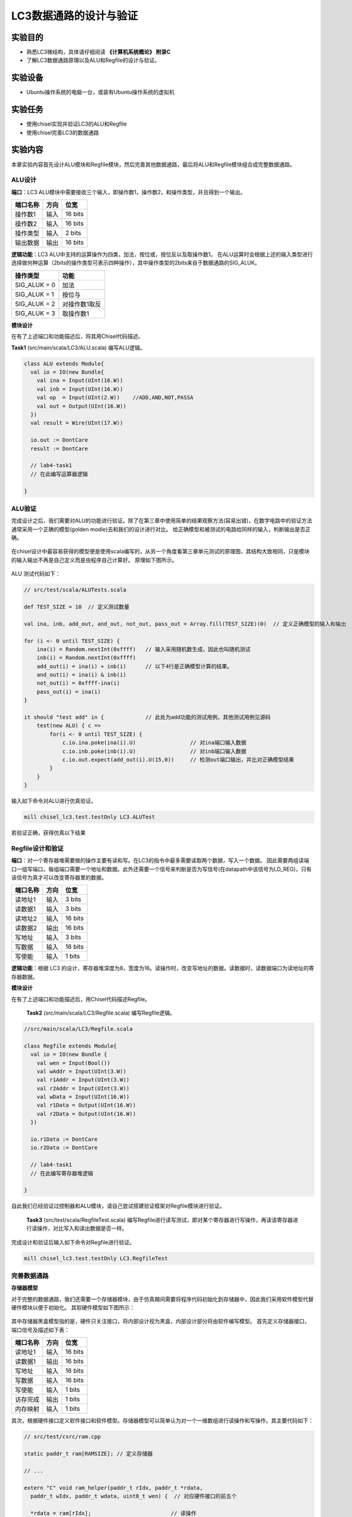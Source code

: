 LC3数据通路的设计与验证
=======================

实验目的
--------

- 熟悉LC3微结构，具体请仔细阅读 **《计算机系统概论》 附录C**
- 了解LC3数据通路原理以及ALU和Regfile的设计与验证。

实验设备    
--------
- Ubuntu操作系统的电脑一台，或装有Ubuntu操作系统的虚拟机

实验任务
--------

- 使用chisel实现并验证LC3的ALU和Regfile
- 使用chisel完善LC3的数据通路

实验内容
--------
本章实验内容首先设计ALU模块和Regfile模块，然后完善其他数据通路，最后将ALU和Regfile模块组合成完整数据通路。

ALU设计
****************

**端口**：LC3 ALU模块中需要接收三个输入，即操作数1，操作数2，和操作类型，并且得到一个输出。

============== ======= =========
端口名称        方向    位宽   
============== ======= =========
操作数1         输入   16 bits  
操作数2         输入   16 bits
操作类型        输入   2 bits
输出数据        输出   16 bits 
============== ======= =========

**逻辑功能**：LC3 ALU中支持的运算操作为四类，加法，按位或，按位反以及取操作数1。
在ALU运算时会根据上述的输入类型进行选择做何种运算（2bits的操作类型可表示四种操作），其中操作类型的2bits来自于数据通路的SIG_ALUK。

============== ==============
操作类型        功能 
============== ==============
SIG_ALUK = 0    加法
SIG_ALUK = 1    按位与
SIG_ALUK = 2    对操作数1取反
SIG_ALUK = 3    取操作数1
============== ==============

**模块设计**
    
在有了上述端口和功能描述后，将其用Chisel代码描述。

**Task1** (src/main/scala/LC3/ALU.scala) 编写ALU逻辑。

.. code-block:: scala

    class ALU extends Module{
      val io = IO(new Bundle{
        val ina = Input(UInt(16.W))
        val inb = Input(UInt(16.W))
        val op  = Input(UInt(2.W))    //ADD,AND,NOT,PASSA
        val out = Output(UInt(16.W))
      })
      val result = Wire(UInt(17.W))

      io.out := DontCare
      result := DontCare

      // lab4-task1
      // 在此编写运算器逻辑

    }

ALU验证
****************
完成设计之后，我们需要对ALU的功能进行验证。除了在第三章中使用简单的结果观察方法(容易出错)，在数字电路中的验证方法通常采用一个正确的模型(golden modle)去和我们的设计进行对比。
给正确模型和被测试的电路给同样的输入，判断输出是否正确。

.. figure:: _static/golden.png
    :alt: controller
    :align: center

在chisel设计中最容易获得的模型便是使用scala编写的，从另一个角度看第三章单元测试的原理图，其结构大致相同，只是模块的输入输出不再是自己定义而是由程序自己计算好。
原理如下图所示。

.. figure:: _static/dutp.png
    :alt: controller
    :align: center
    :scale: 80 %

ALU 测试代码如下：

.. code-block:: scala

    // src/test/scala/ALUTests.scala

    def TEST_SIZE = 10  // 定义测试数量

    val ina, inb, add_out, and_out, not_out, pass_out = Array.fill(TEST_SIZE)(0)  // 定义正确模型的输入和输出

    for (i <- 0 until TEST_SIZE) {
        ina(i) = Random.nextInt(0xffff)   // 输入采用随机数生成，因此也叫随机测试
        inb(i) = Random.nextInt(0xffff)   
        add_out(i) = ina(i) + inb(i)      // 以下4行是正确模型计算的结果。
        and_out(i) = ina(i) & inb(i)    
        not_out(i) = 0xffff-ina(i)
        pass_out(i) = ina(i)
    }

    it should "test add" in {             // 此处为add功能的测试用例，其他测试用例见源码
        test(new ALU) { c =>
            for(i <- 0 until TEST_SIZE) { 
                c.io.ina.poke(ina(i).U)                 // 对ina端口输入数据
                c.io.inb.poke(inb(i).U)                 // 对inb端口输入数据
                c.io.out.expect(add_out(i).U(15,0))     // 检测out端口输出，并比对正确模型结果
            }
        }
    }

输入如下命令对ALU进行仿真验证。

.. code-block:: shell

    mill chisel_lc3.test.testOnly LC3.ALUTest

若验证正确，获得仿真以下结果

.. figure:: _static/alutest.png
    :alt: dirtree
    :align: center
    :scale: 80 %


Regfile设计和验证
******************
**端口**：对一个寄存器堆需要做的操作主要有读和写。在LC3的指令中最多需要读取两个数据，写入一个数据。
因此需要两组读端口一组写端口，每组端口需要一个地址和数据。此外还需要一个信号来判断是否为写信号(在datapath中该信号为LD_REG)，只有该信号为真才可以改变寄存器里的数据。


============== ======= =========
端口名称        方向    位宽   
============== ======= =========
读地址1         输入    3 bits  
读数据1         输入    3 bits
读地址2         输入    16 bits
读数据2         输出    16 bits 
写地址          输入    3 bits 
写数据          输入    16 bits
写使能          输入    1 bits
============== ======= =========

**逻辑功能**：根据 LC3 的设计，寄存器堆深度为8，宽度为16。读操作时，改变写地址的数据。读数据时，读数据端口为读地址的寄存器数据。

**模块设计**

在有了上述端口和功能描述后，用Chisel代码描述Regfile。

    **Task2** (src/main/scala/LC3/Regfile.scala) 编写Regfile逻辑。

.. code-block:: shell

  //src/main/scala/LC3/Regfile.scala

  class Regfile extends Module{
    val io = IO(new Bundle {
      val wen = Input(Bool())
      val wAddr = Input(UInt(3.W))
      val r1Addr = Input(UInt(3.W))
      val r2Addr = Input(UInt(3.W))
      val wData = Input(UInt(16.W))
      val r1Data = Output(UInt(16.W))
      val r2Data = Output(UInt(16.W))
    })
  
    io.r1Data := DontCare
    io.r2Data := DontCare
  
    // lab4-task1
    // 在此编写寄存器堆逻辑
  
  } 
|
  自此我们已经验证过控制器和ALU模块，请自己尝试搭建验证框架对Regfile模块进行验证。

    **Task3** (src/test/scala/RegfileTest.scala) 编写Regfile进行读写测试，即对某个寄存器进行写操作，再读该寄存器进行读操作，对比写入和读出数据是否一样。

完成设计和验证后输入如下命令对Regfile进行验证。

.. code-block:: shell

    mill chisel_lc3.test.testOnly LC3.RegfileTest

完善数据通路
**************


**存储器模型**

对于完整的数据通路，我们还需要一个存储器模块，由于仿真期间需要将程序代码初始化到存储器中，因此我们采用软件模型代替硬件模块以便于初始化。
其软硬件模型如下图所示：

.. figure:: _static/cunchu.png
    :alt: dirtree
    :align: center


其中存储器黑盒模型指的是，硬件只关注接口，将内部设计视为黑盒，内部设计部分将由软件编写模型。
首先定义存储器接口，端口信号及描述如下表：

============== ======= =========
端口名称        方向    位宽   
============== ======= =========
读地址1         输入    16 bits  
读数据1         输出    16 bits
写地址          输入    16 bits 
写数据          输入    16 bits
写使能          输入    1 bits
访存完成        输出    1 bits
内存映射        输入    1 bits
============== ======= =========

其次，根据硬件接口定义软件接口和软件模型。存储器模型可以简单认为对一个一维数组进行读操作和写操作，其主要代码如下：

.. code-block:: c

  // src/test/csrc/ram.cpp

  static paddr_t ram[RAMSIZE]; // 定义存储器

  // ...

  extern "C" void ram_helper(paddr_t rIdx, paddr_t *rdata, 
    paddr_t wIdx, paddr_t wdata, uint8_t wen) {  // 对应硬件接口的前五个

    *rdata = ram[rIdx];                         // 读操作
    if (wen) ram[wIdx] = wdata;                 // 写操作

  }

  // ...

最后，编写黑盒模型将上述硬件接口、软件接口和软件模型结合起来，代码如下：

.. code-block:: scala

  // src/test/scala/ALUTests.scala

  class RAMHelper() extends BlackBox {
  val io = IO(new Bundle {
    val clk = Input(Clock())
    val rIdx = Input(UInt(16.W))
    val rdata = Output(UInt(16.W))
    val wIdx = Input(UInt(16.W))
    val wdata = Input(UInt(16.W))
    //val wmask = Input(UInt(16.W))
    val wen = Input(Bool())
  })

  class Memory extends Module {   // 硬件模块
    val io = IO(new Bundle {      //硬件接口
    val raddr = Input(UInt(16.W))
    val rdata = Output(UInt(16.W))
    val waddr = Input(UInt(16.W))
    val wdata = Input(UInt(16.W))
    val wen = Input(Bool())
    val R = Output(Bool())
    val mio_en = Input(Bool())
  })

    val mem = Module(new RAMHelper())  // 例化黑盒

    // 软硬件接口相连接
    mem.io.clk := clock             
    mem.io.rIdx := io.raddr             
    io.rdata := mem.io.rdata              
    mem.io.wIdx := io.waddr             
    mem.io.wdata := io.wdata              
    mem.io.wen := io.wen              

    io.R := RegNext(io.mio_en)
  }

**完善数据通路**

自此我们已经完成 ALU、 Regfile 和存储器模块，接下来我们需要编写数据通路并例化上述三个模块。

由于数据通路较为庞大，在完善数据通路时需要对整个电路的全局比较了解，建议多阅读“图纸"。
对于数据通路设计步骤如下：

1. 定义数据通路模块端口。

2. 定义通路中的寄存器和关键线网。
   
3. 例化上述两个个子模块。
   
4. 根据控制信号对数据通路的寄存器和线网以及子模块端口进行连线。


由于数据通路模块与控制器，存储器相连，此外还有部分顶层模块端口，所有端口如下表展示：

==============  ================================
端口名称         含义
==============  ================================
signal          从控制器发来的控制信号
out             发送到控制器的反馈信号
mem             与存储器的接口，包括读写信号
initPC          与顶层的连线，用于初始化
uartRx          与顶层的连线，用于接收顶层信号
uartTx          与顶层的连线，用于发送信号到顶层
end             程序结束时，告知控制器
==============  ================================

模块及端口定义代码描述如下：

.. code-block:: scala

  class DataPath extends Module {
    val io = IO(new Bundle{
      val signal = Input(new signalEntry)
      val mem = Flipped(new MemIO)
      val out = new FeedBack

      val initPC = Flipped(ValidIO(Input(UInt(16.W))))
      val uartRx = Flipped(DecoupledIO(UInt(8.W)))
      val uartTx = DecoupledIO(UInt(8.W))

      val end = Output(Bool())
    })

    // 逻辑代码...

  }


根据数据通路架构图，其中定义的寄存器如下图表所示：

.. figure:: _static/reg.png
    :alt: dirtree
    :align: center

============== =========  =  ============== =========  
寄存器名称      位宽          寄存器名称      位宽       
============== =========  =  ============== =========  
PC              16 bits      N              1 bits   
IR              16 bits      Z              1 bits   
MAR             16 bits      P              1 bits   
MDR             16 bits      **BEN**        1 bits   
KBDR            16 bits      **RESET_PC**   16 bits
KBSR            16 bits      **PSR**        16 bits
DDR             16 bits       
DSR             16 bits       
============== =========  =  ============== =========  

（粗体寄存器为图纸中没有标记但实际设计需要）

寄存器定义与模块例化代码如下：

.. code-block:: scala

  val regfile = Module(new Regfile) //例化模块
  val alu = Module(new ALU)

  val BEN = RegInit(false.B)      //定义寄存器并初始化
  val N = RegInit(false.B)
  val P = RegInit(false.B)
  val Z = RegInit(true.B)

  val PC  = RegInit("h3000".U(16.W))
  val RESET_PC  = RegInit("h3000".U(16.W))

  val IR  = RegInit(0.U(16.W))
  val MAR = RegInit(0.U(16.W))
  val MDR = RegInit(0.U(16.W))
  val PSR = RegInit(0.U(16.W))

  val KBDR = RegInit(0.U(16.W))
  val KBSR = RegInit(0.U(16.W))
  val DDR  = RegInit(0.U(16.W))
  val DSR  = RegInit(0.U(16.W))

如果说定义模块、定义寄存器、例化是创造“积木”，那么连线就是把这些“积木”搭起来。
在连线时，除了寄存器的直连，通常会有条件控制，如下图所示，addr1mux信号选择输出的线路是 PC 值还是寄存器口出来的值。
对应示例代码为 ``val ADDR1MUX = Mux(SIG.ADDR1_MUX, regfile.io.r1Data, PC)``

.. figure:: _static/addr1mux.png
    :alt: dirtree
    :align: center
|

此外对于子模块的连接，则是将线网连接到模块端口，如下图所示：

.. figure:: _static/alucon.png
    :alt: dirtree
    :align: center
|

连接ALU子模块示例代码如下：

.. code-block:: scala

  val offset5  = SignExt(IR(4,0),  16)  //imm

  val SR2MUX = Mux(IR(5), offset5, regfile.io.r2Data)

  alu.io.ina := regfile.io.r1Data
  alu.io.inb := SR2MUX
  alu.io.op := SIG.ALUK
|

  **Task4** (src/main/scala/LC3/Datapath.scala) 根据控制信号，分别编写由LD信号控制的寄存器值改变逻辑，Gate信号控制数据源的选择逻辑，和Mux信号控制的数据选择逻辑。